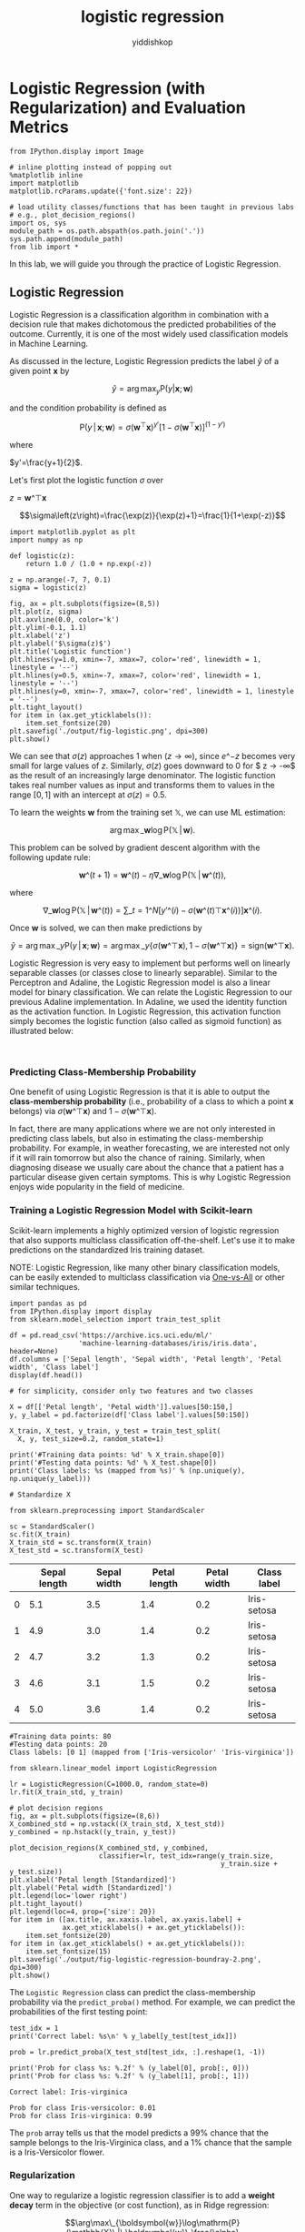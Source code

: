# -*- org-export-babel-evaluate: nil -*-
#+PROPERTY: header-args :eval never-export
#+HTML_HEAD: <link rel="stylesheet" type="text/css" href="path to your .css file" >
#+HTML_HEAD: <script src="path to your .js file"></script>
#+HTML_HEAD: <script type="text/javascript">
#+HTML_HEAD: <script src="https://cdn.mathjax.org/mathjax/latest/MathJax.js?config=TeX-AMS-MML_HTMLorMML"></script>
#+OPTIONS: html-link-use-abs-url:nil html-postamble:auto html-preamble:t
#+TITLE: logistic regression
#+AUTHOR: yiddishkop
#+EMAIL: [[mailto:yiddishkop@163.com][yiddi's email]]
#+TAGS: {PKGIMPT(i) DATAVIEW(v) DATAPREP(p) GRAPHBUILD(b) GRAPHCOMPT(c)} LINAGAPI(a) PROBAPI(b) MATHFORM(f) MLALGO(m)

* Logistic Regression (with Regularization) and Evaluation Metrics

#+BEGIN_SRC ipython :tangle yes :session :exports code :async t :results raw drawer
    from IPython.display import Image

    # inline plotting instead of popping out
    %matplotlib inline
    import matplotlib
    matplotlib.rcParams.update({'font.size': 22})

    # load utility classes/functions that has been taught in previous labs
    # e.g., plot_decision_regions()
    import os, sys
    module_path = os.path.abspath(os.path.join('.'))
    sys.path.append(module_path)
    from lib import *
#+END_SRC

In this lab, we will guide you through the practice of Logistic Regression.

** Logistic Regression

Logistic Regression is a classification algorithm in combination with a decision
rule that makes dichotomous the predicted probabilities of the outcome.
Currently, it is one of the most widely used classification models in Machine
Learning.

As discussed in the lecture, Logistic Regression predicts the label $\hat{y}$ of
a given point $\boldsymbol{x}$ by

$$\hat{y}=\arg\max_{y}\mathrm{P}(y|\boldsymbol{x};\boldsymbol{w})$$

and the condition probability is defined as

$$\mathrm{P}(y\,|\,\boldsymbol{x};\boldsymbol{w})=\sigma(\boldsymbol{w}^{\top}\boldsymbol{x})^{y'}[1-\sigma(\boldsymbol{w}^{\top}\boldsymbol{x})]^{(1-y')}$$

where

$y'=\frac{y+1}{2}$.

Let's first plot the logistic function $\sigma$ over


$z=\boldsymbol{w}\^{\top}\boldsymbol{x}$

$$\sigma\left(z\right)=\frac{\exp(z)}{\exp(z)+1}=\frac{1}{1+\exp(-z)}$$


#+BEGIN_SRC ipython :tangle yes :session :exports code :async t :results raw drawer
    import matplotlib.pyplot as plt
    import numpy as np

    def logistic(z):
        return 1.0 / (1.0 + np.exp(-z))

    z = np.arange(-7, 7, 0.1)
    sigma = logistic(z)

    fig, ax = plt.subplots(figsize=(8,5))
    plt.plot(z, sigma)
    plt.axvline(0.0, color='k')
    plt.ylim(-0.1, 1.1)
    plt.xlabel('z')
    plt.ylabel('$\sigma(z)$')
    plt.title('Logistic function')
    plt.hlines(y=1.0, xmin=-7, xmax=7, color='red', linewidth = 1, linestyle = '--')
    plt.hlines(y=0.5, xmin=-7, xmax=7, color='red', linewidth = 1, linestyle = '--')
    plt.hlines(y=0, xmin=-7, xmax=7, color='red', linewidth = 1, linestyle = '--')
    plt.tight_layout()
    for item in (ax.get_yticklabels()):
        item.set_fontsize(20)
    plt.savefig('./output/fig-logistic.png', dpi=300)
    plt.show()
#+END_SRC

#+RESULTS:
:RESULTS:
29 - d89c5a77-f141-446d-bd38-6eaa6f8a89f4
:END:


We can see that $\sigma(z)$ approaches $1$ when $(z \rightarrow \infty)$, since
$e\^{-z}$ becomes very small for large values of $z$. Similarly, $\sigma(z)$
goes downward to $0$ for $ z \rightarrow -\infty$ as the result of an
increasingly large denominator. The logistic function takes real number values
as input and transforms them to values in the range $[0, 1]$ with an intercept
at $\sigma(z) = 0.5$.

To learn the weights $\boldsymbol{w}$ from the training set
$\mathbb{X}$, we can use ML estimation:

$$\arg\max\_{\boldsymbol{w}}\log\mathrm{P}(\mathbb{X}\,|\,\boldsymbol{w}).$$

This problem can be solved by gradient descent algorithm with the
following update rule:

$$\boldsymbol{w}\^{(t+1)}=\boldsymbol{w}\^{(t)}-\eta\nabla\_{\boldsymbol{w}}\log\mathrm{P}(\mathbb{X}\,|\,\boldsymbol{w}\^{(t)}),$$

where

$$\nabla\_{\boldsymbol{w}}\log\mathrm{P}(\mathbb{X}\,|\,\boldsymbol{w}\^{(t)})=\sum\_{t=1}\^{N}[y'\^{(i)}-\sigma(\boldsymbol{w}\^{(t)\top}\boldsymbol{x}\^{(i)})]\boldsymbol{x}\^{(i)}.$$

Once $\boldsymbol{w}$ is solved, we can then make predictions by

$$\hat{y}=\arg\max\_{y}\mathrm{P}(y\,|\,\boldsymbol{x};\boldsymbol{w})=\arg\max\_{y}\{\sigma(\boldsymbol{w}\^{\top}\boldsymbol{x}),1-\sigma(\boldsymbol{w}\^{\top}\boldsymbol{x})\}=\mathrm{sign}(\boldsymbol{w}\^{\top}\boldsymbol{x}).$$

Logistic Regression is very easy to implement but performs well on linearly
separable classes (or classes close to linearly separable). Similar to the
Perceptron and Adaline, the Logistic Regression model is also a linear model for
binary classification. We can relate the Logistic Regression to our previous
Adaline implementation. In Adaline, we used the identity function as the
activation function. In Logistic Regression, this activation function simply
becomes the logistic function (also called as sigmoid function) as illustrated
below:

[[file:fig-logistic-regression.png]]\\

*** Predicting Class-Membership Probability

One benefit of using Logistic Regression is that it is able to output the
*class-membership probability* (i.e., probability of a class to which a point
$\boldsymbol{x}$ belongs) via $\sigma(\boldsymbol{w}\^{\top}\boldsymbol{x})$ and
$1-\sigma(\boldsymbol{w}\^{\top}\boldsymbol{x})$.

In fact, there are many applications where we are not only interested in
predicting class labels, but also in estimating the class-membership
probability. For example, in weather forecasting, we are interested not
only if it will rain tomorrow but also the chance of raining. Similarly,
when diagnosing disease we usually care about the chance that a patient
has a particular disease given certain symptoms. This is why Logistic
Regression enjoys wide popularity in the field of medicine.

*** Training a Logistic Regression Model with Scikit-learn

Scikit-learn implements a highly optimized version of logistic regression that
also supports multiclass classification off-the-shelf. Let's use it to make
predictions on the standardized Iris training dataset.

NOTE: Logistic Regression, like many other binary classification models, can be
easily extended to multiclass classification via [[http://scikit-learn.org/stable/modules/multiclass.html#one-vs-the-rest][One-vs-All]] or other similar
techniques.


#+BEGIN_SRC ipython :tangle yes :session :exports code :async t :results raw drawer
    import pandas as pd
    from IPython.display import display
    from sklearn.model_selection import train_test_split

    df = pd.read_csv('https://archive.ics.uci.edu/ml/'
                     'machine-learning-databases/iris/iris.data', header=None)
    df.columns = ['Sepal length', 'Sepal width', 'Petal length', 'Petal width', 'Class label']
    display(df.head())

    # for simplicity, consider only two features and two classes

    X = df[['Petal length', 'Petal width']].values[50:150,]
    y, y_label = pd.factorize(df['Class label'].values[50:150])

    X_train, X_test, y_train, y_test = train_test_split(
      X, y, test_size=0.2, random_state=1)

    print('#Training data points: %d' % X_train.shape[0])
    print('#Testing data points: %d' % X_test.shape[0])
    print('Class labels: %s (mapped from %s)' % (np.unique(y), np.unique(y_label)))

    # Standardize X

    from sklearn.preprocessing import StandardScaler

    sc = StandardScaler()
    sc.fit(X_train)
    X_train_std = sc.transform(X_train)
    X_test_std = sc.transform(X_test)
#+END_SRC

|     | Sepal length   | Sepal width   | Petal length   | Petal width   | Class label   |
|-----+----------------+---------------+----------------+---------------+---------------|
| 0   | 5.1            | 3.5           | 1.4            | 0.2           | Iris-setosa   |
| 1   | 4.9            | 3.0           | 1.4            | 0.2           | Iris-setosa   |
| 2   | 4.7            | 3.2           | 1.3            | 0.2           | Iris-setosa   |
| 3   | 4.6            | 3.1           | 1.5            | 0.2           | Iris-setosa   |
| 4   | 5.0            | 3.6           | 1.4            | 0.2           | Iris-setosa   |

#+BEGIN_SRC ipython :tangle yes :session :exports code :async t :results raw drawer
    #Training data points: 80
    #Testing data points: 20
    Class labels: [0 1] (mapped from ['Iris-versicolor' 'Iris-virginica'])
#+END_SRC


#+BEGIN_SRC ipython :tangle yes :session :exports code :async t :results raw drawer
    from sklearn.linear_model import LogisticRegression

    lr = LogisticRegression(C=1000.0, random_state=0)
    lr.fit(X_train_std, y_train)

    # plot decision regions
    fig, ax = plt.subplots(figsize=(8,6))
    X_combined_std = np.vstack((X_train_std, X_test_std))
    y_combined = np.hstack((y_train, y_test))

    plot_decision_regions(X_combined_std, y_combined,
                          classifier=lr, test_idx=range(y_train.size, 
                                                        y_train.size + y_test.size))
    plt.xlabel('Petal length [Standardized]')
    plt.ylabel('Petal width [Standardized]')
    plt.legend(loc='lower right')
    plt.tight_layout()
    plt.legend(loc=4, prop={'size': 20})
    for item in ([ax.title, ax.xaxis.label, ax.yaxis.label] +
                 ax.get_xticklabels() + ax.get_yticklabels()):
        item.set_fontsize(20)
    for item in (ax.get_xticklabels() + ax.get_yticklabels()):
        item.set_fontsize(15)
    plt.savefig('./output/fig-logistic-regression-boundray-2.png', dpi=300)
    plt.show()
#+END_SRC


The =Logistic Regression= class can predict the class-membership probability via
the =predict_proba()= method. For example, we can predict the probabilities of
the first testing point:


#+BEGIN_SRC ipython :tangle yes :session :exports code :async t :results raw drawer
    test_idx = 1
    print('Correct label: %s\n' % y_label[y_test[test_idx]])

    prob = lr.predict_proba(X_test_std[test_idx, :].reshape(1, -1))

    print('Prob for class %s: %.2f' % (y_label[0], prob[:, 0]))
    print('Prob for class %s: %.2f' % (y_label[1], prob[:, 1]))
#+END_SRC

#+BEGIN_SRC ipython :tangle yes :session :exports code :async t :results raw drawer
    Correct label: Iris-virginica

    Prob for class Iris-versicolor: 0.01
    Prob for class Iris-virginica: 0.99
#+END_SRC

The =prob= array tells us that the model predicts a 99% chance that the sample
belongs to the Iris-Virginica class, and a 1% chance that the sample is a
Iris-Versicolor flower.

*** Regularization

One way to regularize a logistic regression classifier is to add a *weight
decay* term in the objective (or cost function), as in Ridge regression:

$$\arg\max\_{\boldsymbol{w}}\log\mathrm{P}(\mathbb{X}\,|\,\boldsymbol{w})-\frac{\alpha}{2}\Vert\boldsymbol{w}\Vert\^2,$$

where $\alpha > 0$ is a hyperparameter that controls the trade-off between
maximizing the log likelihood and minimizing the weight. Note that the =Logistic
Regression= class implemented in Scikit-learn uses the hyperparameter
$C=1/\alpha$ due to convention.


#+BEGIN_SRC ipython :tangle yes :session :exports code :async t :results raw drawer
    weights, params = [], []
    for c in np.arange(-5, 5, dtype='float32'):
      lr = LogisticRegression(C=10**c, random_state=0)
      lr.fit(X_train_std, y_train)
      # get the coefficients of w
      weights.append(lr.coef_[0])
      params.append(10**c)

    fig, ax = plt.subplots(figsize=(8,6))
    weights = np.array(weights)
    plt.plot(params, weights[:, 0],
             label='Petal length')
    plt.plot(params, weights[:, 1],
             label='Petal width', linestyle='--')
    plt.xlim(10**4, 10**-5)
    plt.xscale('log')
    plt.xlabel('C')
    plt.ylabel('Weight coefficient')
    plt.legend(loc='upper right')
    plt.tight_layout()
    plt.legend(loc=1, prop={'size': 20})
    for item in ([ax.title, ax.xaxis.label, ax.yaxis.label] +
                 ax.get_xticklabels() + ax.get_yticklabels()):
        item.set_fontsize(20)
    for item in (ax.get_xticklabels() + ax.get_yticklabels()):
        item.set_fontsize(15)
    plt.savefig('./output/fig-logistic-regression-c.png', dpi=300)
    plt.show()
#+END_SRC

* Evaluation Metrics for Binary Classifiers

So far, we evaluate the performance of a classifier using the *accuracy* metric.
Although accuracy is a general and common metric, there are several other
evaluation metrics that allow us to quantify the performance of a model from
different aspects.

*** Confusion Matrix

Before we get into the details of different evaluation metrics, let's
print the so-called *confusion matrix*, a square matrix that reports the
counts of the true positive, true negative, false positive, and false
negative predictions of a classifier, as shown below:

[[file:fig-confusion.png]]

The confusion matrix of our logistic regressor over the Iris dataset is shown as
follows:


#+BEGIN_SRC ipython :tangle yes :session :exports code :async t :results raw drawer
    from sklearn.metrics import confusion_matrix

    lr = LogisticRegression(random_state=0)
    lr.fit(X_train_std, y_train)
    y_pred = lr.predict(X_test_std)
    confmat = confusion_matrix(y_true=y_test, y_pred=y_pred)

    fig, ax = plt.subplots(figsize=(4,4))
    ax.matshow(confmat, cmap=plt.cm.Blues, alpha=0.3)
    for i in range(confmat.shape[0]):
      for j in range(confmat.shape[1]):
        ax.text(x=j, y=i, s=confmat[i, j], va='center', ha='center')

    plt.xlabel('Predicted label')
    plt.ylabel('True label')

    plt.tight_layout()
    plt.savefig('./output/fig-logistic-regression-confusion-2.png', dpi=300)
    for item in ([ax.title, ax.xaxis.label, ax.yaxis.label] +
                 ax.get_xticklabels() + ax.get_yticklabels()):
        item.set_fontsize(20)
    for item in (ax.get_xticklabels() + ax.get_yticklabels()):
        item.set_fontsize(15)
    plt.show()
#+END_SRC


The meaning of each entry in the above confusion matrix is straightforward. For
example, the cell at $(1,0)$ means that $2$ positive testing points are
misclassified as negative. Confusion matrix helps us know not only the count of
*how many* errors but *how* they are wrong. Correct predictions counts into the
diagonal entries. A good performing classifier should have a confusion matrix
that is a diagonal matrix which means that the entries outside the main diagonal
are all zero.
The *error rate (ERR)* and *accuracy (ACC)* we have been using can be defined as
follows:

$$ERR = \frac{FP+FN}{P+N},\enspace\text{ (the lower, the better)}$$

$$ACC = \frac{TP+TN}{P+N} = 1-ERR.\enspace\text{ (the higher, the
better)}$$

*** True and False Positive Rate

The *true positive rate (TPR)* and *false positive rate (FPR)* are
defined as:

$$FPR = \frac{FP}{N},\enspace\text{ (the lower, the better)}$$

$$TPR = \frac{TP}{P}.\enspace\text{ (the higher, the better)}$$

TPR and FPR are metrics particularly useful for tasks with *imbalanced
classes*. For example, if we have 10% positive and 90% negative examples
in the training set, then a dummy classifier that always give negative
predictions will be able to achieve 90% accuracy. The accuracy metric is
misleading in this case. On the other hand, by checking the TPR which
equals to 0%, we learn that the dummy classifier is not performing well.

*** Precision, Recall, and $F_1$ -Score

The *Precision (PRE)* and *recall (REC)* metrics are defines as:

$$PRE = \frac{TP}{P'},\enspace\text{ (the higher, the better)}$$

$$REC = \frac{TP}{P} = TPR.\enspace\text{ (the higher, the better)}$$

Basically, PRE means "how many points predicted as positive are indeed
positive;" while REC refers to "how many positive points in the ground
truth are successfully identified as positive." PRE and REC are useful
metrics if we care specifically about the performance of positive
predictions.

In practice, we may combine PRE and REC into a single score called the
*$F_1$ -score*:

$$F\_1 = 2\frac{(PRE * REC)}{PRE+REC},\enspace\text{ (the higher, the
better)}$$

which reaches its best value at $1$ and worst at $0$.

* Evaluation Metrics for Soft Classifiers

Many classifiers, such as Adaline and Logistic Regression, can make
"soft" predictions (i.e., real values instead of the "hard" 1 or -1). We
may "harden" the soft predictions by defining a *decision threshold
$\theta$*. For example, suppose a classifier makes soft predictions in
range $[-1,1]$ that are sorted as follows:

[[file:fig-roc-threshold.png]]

We can define a threshold $\theta=0.8$ such that points with scores
larger/smaller than $0.8$ become positive/negative outputs. It is clear
that the performance of the classifier will vary as we use different
values for threshold.

*** Receiver Operating Characteristic (ROC) Curve

The *receiver operator characteristic (ROC)* curve measures the
performance of a classifier at *all* possible thresholds. We can draw an
ROC curve by following the steps:

1. Rank the soft predictions from highest to lowest;
2. For each indexing threshold $\theta$ that makes the first $\theta$
   points positive and the rest negative,
   $\theta=1,\cdots,\vert\mathbb{X}\vert$, calculate the
   $TPR\^{(\theta)}$ and $FPR\^{(\theta)}$;
3. Draw points $(TPR\^{(\theta)},FPR\^{(\theta)})$ in a 2-D plot and
   connect the points to get an ROC curve.

Let's plot the ROC curve of our logistic regressor:

#+BEGIN_SRC ipython :tangle yes :session :exports code :async t :results raw drawer
    from sklearn.metrics import roc_curve
    from scipy import interp
    from cycler import cycler

    lr = LogisticRegression(random_state=0)
    lr.fit(X_train_std, y_train)

    fig = plt.figure(figsize=(7,7))

    mean_tpr = 0.0
    mean_fpr = np.linspace(0, 1, 100)
    all_tpr = []

    probas = lr.predict_proba(X_test_std)

    fpr, tpr, thresholds = roc_curve(y_test,
                                     probas[:, 0],
                                     pos_label=0)
    plt.plot(fpr, tpr, lw=2,
             label='Logistic regression')
        
    plt.plot([0, 1],
             [0, 1],
             linestyle='--',
             color='gray',
             label='Random guessing')

    plt.plot([0, 0, 1],
             [0, 1, 1],
             linestyle='--',
             color='gray',
             label='Perfect')

    plt.xlim([-0.05, 1.05])
    plt.ylim([-0.05, 1.05])
    plt.xlabel('FPR')
    plt.ylabel('TPR')
    plt.title('ROC Curve')
    plt.legend(loc="lower right")
    plt.tight_layout()
    plt.legend(loc=4, prop={'size': 18})
    for item in ([ax.title, ax.xaxis.label, ax.yaxis.label] +
                 ax.get_xticklabels() + ax.get_yticklabels()):
        item.set_fontsize(20)
    for item in (ax.get_xticklabels() + ax.get_yticklabels()):
        item.set_fontsize(15)
    plt.savefig('./output/fig-roc-lg.png', dpi=300)
    plt.show()
#+END_SRC

*** How does the ROC curve of a "good" classifier look like?

The ROC curve of a perfect classifier would have a line that goes from
bottom left to top left and top left to top right. On the other hand, if
the ROC curve is just the diagonal line then the model is just doing
random guessing. Any useful classifier should have an ROC curve falling
between these two curves.

*** Model Comparison

ROC curves are useful for comparing the performance of different
classifiers over the same dataset. For example, suppose we have three
classifiers $A$, $B$, and $C$ and their respective ROC curves, as shown
below:

[[file:fig-roc-compare.png]]

It is clear that the classifiers $B$ and $C$ are better than $A$. But
how about $B$ and $C$? This can also be answered by ROC curves:

-  If we tolerate no more than 10% FPR, we should pick $B$ at an
   indexing threshold $\theta=0.15\vert\mathbb{X}\vert$ to get 60% TPR;
-  If we tolerate 40% FPR, then pick $C$ at
   $\theta=0.4\vert\mathbb{X}\vert$, which gives 90% TPR.

*** Area Under the Curve (AUC)

We can reduce an ROC curve to a single value by calculating the *area
under the curve (AUC)*. A perfect classifier has $AUC=1.0$, and random
guessing results in $AUC=0.5$. It can be shown that AUC is equal to the
probability that a classifier will rank a randomly chosen positive
instance higher than a randomly chosen negative one.

Let's compute the AUC of our logistic regressor:


#+BEGIN_SRC ipython :tangle yes :session :exports code :async t :results raw drawer
    from sklearn.metrics import auc

    print('AUC: %.2f' % auc(fpr, tpr))
#+END_SRC

#+BEGIN_SRC ipython :tangle yes :session :exports code :async t :results raw drawer
    AUC: 0.98
#+END_SRC

That's a pretty high score!

* Evaluation Metrics for Multiclass Classification
In multiclass classification problem, we can extend the above metrics via
*one-vs-all* technique, where we treat one class as "positive" and the rest as
"negative" and compute a score for the class. If there are $K$ classes, then we
compute $K$ scores, one for each class. However, if we just want to have a
single final score, we need to decide how to combine these scores.

Scikit-learn implements the *macro* and *micro averaging* methods. For example,
the micro-average of $K$ precision scores is calculated as follows:

$$PRE\_{micro} = \frac{TP\^{(1)} + \cdots + TP\^{(K)}}{P'\^{(1)} +
\cdots + P'\^{(K)}};$$

while the macro-average is simply the average of individual PRE's:

$$PRE\_{macro} = \frac{PRE\^{(1)} + \cdots + PRE\^{(K)}}{K}$$

Micro-averaging is useful if we want to weight each data point or
prediction equally, whereas macro-averaging weights all classes equally.
Macro-average is the default in Scikit-learn.

Let's train a multiclass logistic regressor and see how it performs:

#+BEGIN_SRC ipython :tangle yes :session :exports code :async t :results raw drawer
    from sklearn.metrics import precision_score, recall_score, f1_score
    from lib import *

    # prepare datasets

    X = df[['Petal length', 'Petal width']].values[30:150,]
    y, y_label = pd.factorize(df['Class label'].values[30:150])

    X_train, X_test, y_train, y_test = train_test_split(
        X, y, test_size=0.33, random_state=1)

    print('#Training data points: %d + %d + %d = %d' % ((y_train == 0).sum(), 
                                                        (y_train == 1).sum(), 
                                                        (y_train == 2).sum(), 
                                                         y_train.size))
    print('#Testing data points: %d + %d + %d = %d' % ((y_test == 0).sum(), 
                                                        (y_test == 1).sum(), 
                                                        (y_test == 2).sum(), 
                                                         y_test.size))
    print('Class labels: %s (mapped from %s)' % (np.unique(y), np.unique(y_label)))

    # standarize X

    sc = StandardScaler()
    sc.fit(X_train)
    X_train_std = sc.transform(X_train)
    X_test_std = sc.transform(X_test)

    # training & testing

    lr = LogisticRegression(C=1000.0, random_state=0)
    lr.fit(X_train_std, y_train)
    y_pred = lr.predict(X_test_std)

    # plot decision regions
    fig, ax = plt.subplots(figsize=(8,6))

    X_combined_std = np.vstack((X_train_std, X_test_std))
    y_combined = np.hstack((y_train, y_test))

    plot_decision_regions(X_combined_std, y_combined,
                          classifier=lr, test_idx=range(y_train.size, 
                                         y_train.size + y_test.size))
    plt.xlabel('Petal length [Standardized]')
    plt.ylabel('Petal width [Standardized]')
    plt.legend(loc='lower right')
    plt.tight_layout()
    plt.legend(loc=4, prop={'size': 15})
    for item in ([ax.title, ax.xaxis.label, ax.yaxis.label] +
                 ax.get_xticklabels() + ax.get_yticklabels()):
        item.set_fontsize(20)
    for item in (ax.get_xticklabels() + ax.get_yticklabels()):
        item.set_fontsize(15)
    plt.savefig('./output/fig-logistic-regression-boundray-3.png', dpi=300)
    plt.show()

    # plot confusion matrix

    confmat = confusion_matrix(y_true=y_test, y_pred=y_pred)
    fig, ax = plt.subplots(figsize=(5,5))
    ax.matshow(confmat, cmap=plt.cm.Blues, alpha=0.3)
    for i in range(confmat.shape[0]):
      for j in range(confmat.shape[1]):
        ax.text(x=j, y=i, s=confmat[i, j], va='center', ha='center')
    plt.xlabel('Predicted label')
    plt.ylabel('True label')
    plt.tight_layout()
    plt.tight_layout()
    plt.legend(loc=4, prop={'size': 20})
    for item in ([ax.title, ax.xaxis.label, ax.yaxis.label] +
                 ax.get_xticklabels() + ax.get_yticklabels()):
        item.set_fontsize(20)
    for item in (ax.get_xticklabels() + ax.get_yticklabels()):
        item.set_fontsize(15)
    plt.savefig('./output/fig-logistic-regression-confusion-3.png', dpi=300)
    plt.show()

    # metrics

    print('[Precision]')
    p = precision_score(y_true=y_test, y_pred=y_pred, average=None)
    print('Individual: %.2f, %.2f, %.2f' % (p[0], p[1], p[2]))
    p = precision_score(y_true=y_test, y_pred=y_pred, average='micro')
    print('Micro: %.2f' % p)
    p = precision_score(y_true=y_test, y_pred=y_pred, average='macro')
    print('Macro: %.2f' % p)

    print('\n[Recall]')
    r = recall_score(y_true=y_test, y_pred=y_pred,average=None)
    print('Individual: %.2f, %.2f, %.2f' % (r[0], r[1], r[2]))
    r = recall_score(y_true=y_test, y_pred=y_pred, average='micro')
    print('Micro: %.2f' % r)
    r = recall_score(y_true=y_test, y_pred=y_pred, average='macro')
    print('Macro: %.2f' % r)

    print('\n[F1-score]')
    f = f1_score(y_true=y_test, y_pred=y_pred, average=None)
    print('Individual: %.2f, %.2f, %.2f' % (f[0], f[1], f[2]))
    f = f1_score(y_true=y_test, y_pred=y_pred, average='micro')
    print('Micro: %.2f' % f)
    f = f1_score(y_true=y_test, y_pred=y_pred, average='macro')
    print('Macro: %.2f' % f)
#+END_SRC

#+BEGIN_SRC ipython :tangle yes :session :exports code :async t :results raw drawer
    #Training data points: 16 + 33 + 31 = 80
    #Testing data points: 4 + 17 + 19 = 40
    Class labels: [0 1 2] (mapped from ['Iris-setosa' 'Iris-versicolor' 'Iris-virginica'])
#+END_SRC


#+BEGIN_SRC ipython :tangle yes :session :exports code :async t :results raw drawer
    C:\Users\rdolor\Anaconda3\envs\py3k\lib\site-packages\matplotlib\axes\_axes.py:545: UserWarning: No labelled objects found. Use label='...' kwarg on individual plots.
      warnings.warn("No labelled objects found. "
#+END_SRC


#+BEGIN_SRC ipython :tangle yes :session :exports code :async t :results raw drawer
    [Precision]
    Individual: 1.00, 0.94, 0.95
    Micro: 0.95
    Macro: 0.96

    [Recall]
    Individual: 1.00, 0.94, 0.95
    Micro: 0.95
    Macro: 0.96

    [F1-score]
    Individual: 1.00, 0.94, 0.95
    Micro: 0.95
    Macro: 0.96
#+END_SRC

We can see that the micro average reports more conservative scores. This is
because it takes into account the class size. In our testing set, the first
class is smaller than the others so its score (1.00) contributes less to the
final score.

* Assignment
*** Goal

Predict the presence or absence of cardiac arrhythmia in a patient.

*** Requirements

Submit on iLMS your code file (Lab06-學號.ipynb) and image file (Lab06-學號.png).\\

*Your code file should contain:*

1. Loading of dataset.
2. Splitting of dataset to training and testing data (test\_size = 30%
   of the whole dataset; random\_state=20171012)
3. Building of a Logistic Regression model using scikit-learn with
   random\_state = 0. (/Hint: using all the features, the AUC >= 0.62/).
4. Building of a regularized Logistic Regression model with
   random\_state = 0. Tune the *C* parameter until AUC >= 0.79.
5. Plotting of the confusion matrix and the ROC curve of the best
   regularized Logistic Regression model.
6. Evaluation and explanation of the performance of the model using the
   results from the confusion matrix and the ROC curve.

*Your image file should contain:*

The figures from (5), which are the confusion matrix and the ROC curve
of the best regularized Logistic Regression model.
*Important:*

Please make sure that we can rerun your code.

*** Dataset

The [[https://archive.ics.uci.edu/ml/datasets/Arrhythmia][Arrhythmia]] dataset from UCI repository contains 280 variables collected from
452 patients. Its information helps in distinguishing between the presence and
absence of cardiac arrhythmia and in classifying arrhytmia in one of the 16
groups. In this homework, we will just focus on building a Logistic Regression
model that can classify between the presence and absence of arrhythmia.

Class 01 refers to 'normal' ECG which we will regard as 'absence of arrhythmia'
and the rest of the classes will be 'presence of arrhythmia'.


#+BEGIN_SRC ipython :tangle yes :session :exports code :async t :results raw drawer
    import pandas as pd
    import numpy as np

    #load the data
    data = pd.read_csv('http://archive.ics.uci.edu/ml/machine-learning-databases/arrhythmia/arrhythmia.data', header=None, sep=',', engine='python')

    display(data.head(3))
#+END_SRC

|     | 0    | 1   | 2     | 3    | 4     | 5     | 6     | 7     | 8     | 9     | ...   | 270   | 271   | 272    | 273   | 274   | 275   | 276   | 277    | 278    | 279   |
|-----+------+-----+-------+------+-------+-------+-------+-------+-------+-------+-------+-------+-------+--------+-------+-------+-------+-------+--------+--------+-------|
| 0   | 75   | 0   | 190   | 80   | 91    | 193   | 371   | 174   | 121   | -16   | ...   | 0.0   | 9.0   | -0.9   | 0.0   | 0.0   | 0.9   | 2.9   | 23.3   | 49.4   | 8     |
| 1   | 56   | 1   | 165   | 64   | 81    | 174   | 401   | 149   | 39    | 25    | ...   | 0.0   | 8.5   | 0.0    | 0.0   | 0.0   | 0.2   | 2.1   | 20.4   | 38.8   | 6     |
| 2   | 54   | 0   | 172   | 95   | 138   | 163   | 386   | 185   | 102   | 96    | ...   | 0.0   | 9.5   | -2.4   | 0.0   | 0.0   | 0.3   | 3.4   | 12.3   | 49.0   | 10    |

3 rows × 280 columns

How big is the dataset?


#+BEGIN_SRC ipython :tangle yes :session :exports code :async t :results raw drawer
    print('%d rows and %d columns' % (data.shape[0],data.shape[1]))
#+END_SRC

#+BEGIN_SRC ipython :tangle yes :session :exports code :async t :results raw drawer
    452 rows and 280 columns
#+END_SRC

The last column of the dataset is the class label. It contains the 16
ECG classifications:

#+BEGIN_SRC ipython :tangle yes :session :exports code :async t :results raw drawer
    np.unique(data[len(data.columns)-1])
#+END_SRC

Out[13]:

#+BEGIN_SRC ipython :tangle yes :session :exports code :async t :results raw drawer
    array([ 1,  2,  3,  4,  5,  6,  7,  8,  9, 10, 14, 15, 16], dtype=int64)
#+END_SRC

Let's make that column (class label) dichotomous.\\
Value is 0 if ECG is normal, 1 otherwise


#+BEGIN_SRC ipython :tangle yes :session :exports code :async t :results raw drawer
    data['arrhythmia'] = data[len(data.columns)-1].map(lambda x: 0 if x==1 else 1)
#+END_SRC

Are the groups balanced?


#+BEGIN_SRC ipython :tangle yes :session :exports code :async t :results raw drawer
    data.groupby(['arrhythmia']).size()
#+END_SRC


#+BEGIN_SRC ipython :tangle yes :session :exports code :async t :results raw drawer
    arrhythmia
    0    245
    1    207
    dtype: int64
#+END_SRC

Some columns have missing values denoted as '?'\\
To make the preprocessing simpler, let's just retain the columns with
numeric values.


#+BEGIN_SRC ipython :tangle yes :session :exports code :async t :results raw drawer
    data = data._get_numeric_data()
    print('%d rows and %d columns' % (data.shape[0],data.shape[1]))
#+END_SRC

#+BEGIN_SRC ipython :tangle yes :session :exports code :async t :results raw drawer
    452 rows and 276 columns
#+END_SRC


#+BEGIN_SRC ipython :tangle yes :session :exports code :async t :results raw drawer
    data.head(3)
#+END_SRC


|     | 0    | 1   | 2     | 3    | 4     | 5     | 6     | 7     | 8     | 9     | ...   | 271   | 272    | 273   | 274   | 275   | 276   | 277    | 278    | 279   | arrhythmia   |
|-----+------+-----+-------+------+-------+-------+-------+-------+-------+-------+-------+-------+--------+-------+-------+-------+-------+--------+--------+-------+--------------|
| 0   | 75   | 0   | 190   | 80   | 91    | 193   | 371   | 174   | 121   | -16   | ...   | 9.0   | -0.9   | 0.0   | 0.0   | 0.9   | 2.9   | 23.3   | 49.4   | 8     | 1            |
| 1   | 56   | 1   | 165   | 64   | 81    | 174   | 401   | 149   | 39    | 25    | ...   | 8.5   | 0.0    | 0.0   | 0.0   | 0.2   | 2.1   | 20.4   | 38.8   | 6     | 1            |
| 2   | 54   | 0   | 172   | 95   | 138   | 163   | 386   | 185   | 102   | 96    | ...   | 9.5   | -2.4   | 0.0   | 0.0   | 0.3   | 3.4   | 12.3   | 49.0   | 10    | 1            |

3 rows × 276 columns


#+BEGIN_SRC ipython :tangle yes :session :exports code :async t :results raw drawer
    X = data.iloc[:, :-2]  # The first to third-last columns are the features
    y = data.iloc[:, -1]   # The last column is the ground-truth label
    print(np.unique(y))
#+END_SRC

#+BEGIN_SRC ipython :tangle yes :session :exports code :async t :results raw drawer
    [0 1]
#+END_SRC


#+BEGIN_SRC ipython :tangle yes :session :exports code :async t :results raw drawer
    # splitting the dataset to training and validation datasets
    from sklearn.model_selection import train_test_split
    X_train, X_test, y_train, y_test = train_test_split(X, y, test_size=0.3, random_state=20171012)
#+END_SRC


#+BEGIN_SRC ipython :tangle yes :session :exports code :async t :results raw drawer
    # Standardizing the training and test datasets
    # Note that we are scaling based on the information from the training data
    # Then we apply the scaling that is done from training data to the test data

    from sklearn.preprocessing import StandardScaler

    sc = StandardScaler()
    sc.fit(X_train)
    X_train_std = sc.transform(X_train)
    X_test_std = sc.transform(X_test)
#+END_SRC

*** Please continue working from here.
